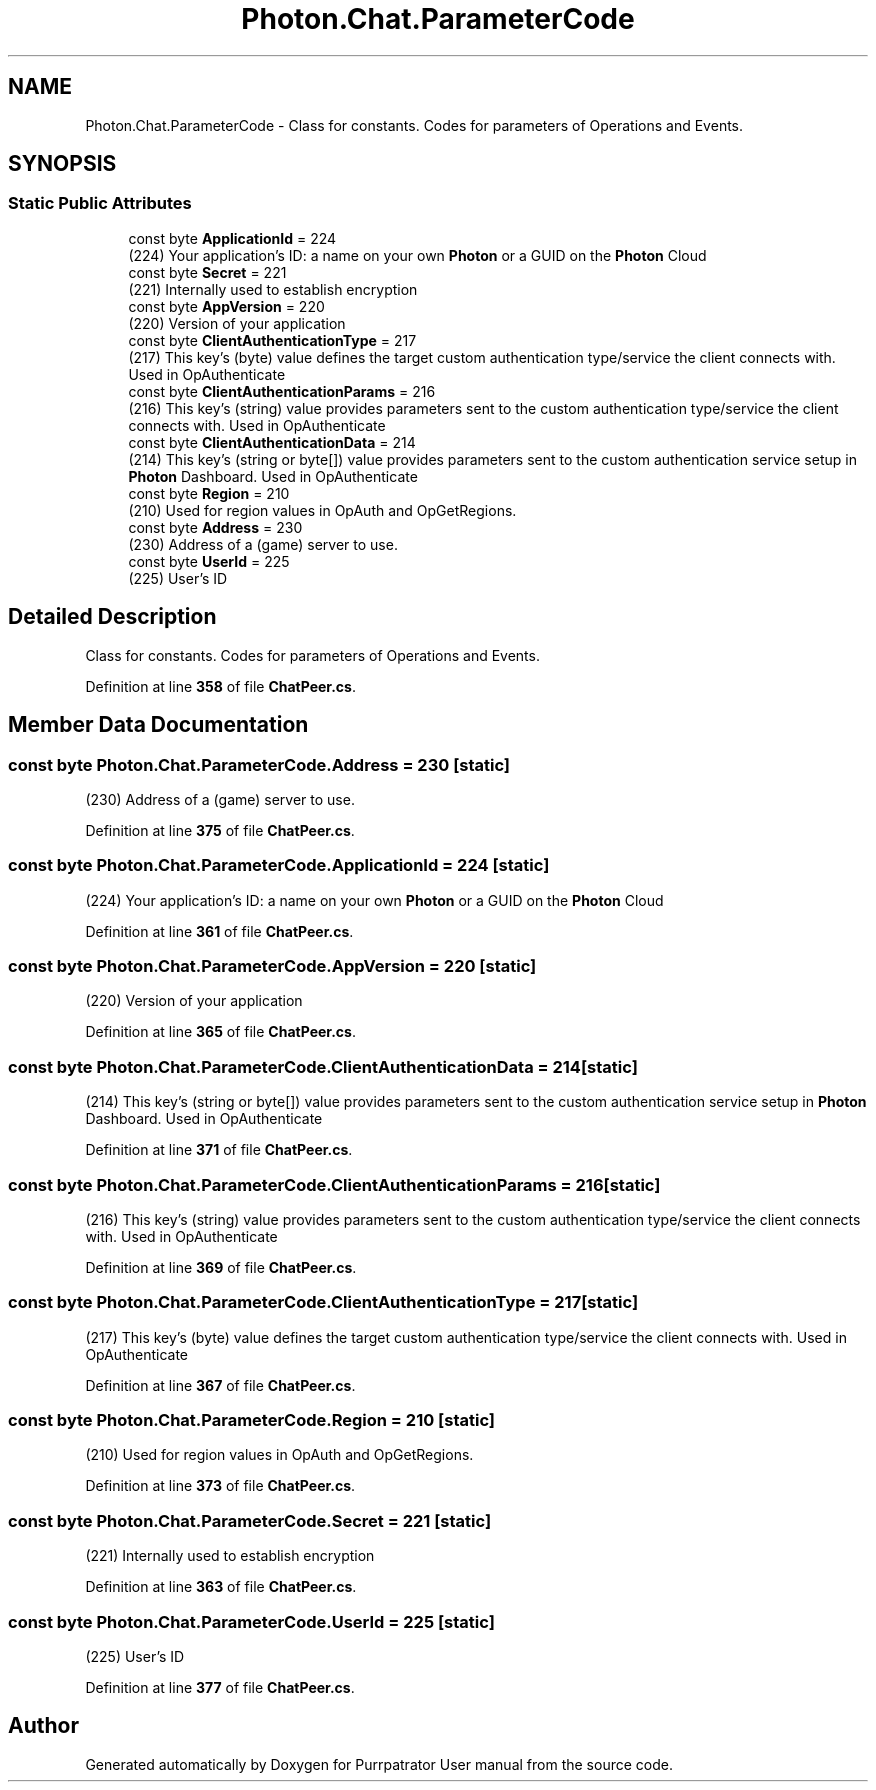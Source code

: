 .TH "Photon.Chat.ParameterCode" 3 "Mon Apr 18 2022" "Purrpatrator User manual" \" -*- nroff -*-
.ad l
.nh
.SH NAME
Photon.Chat.ParameterCode \- Class for constants\&. Codes for parameters of Operations and Events\&. 

.SH SYNOPSIS
.br
.PP
.SS "Static Public Attributes"

.in +1c
.ti -1c
.RI "const byte \fBApplicationId\fP = 224"
.br
.RI "(224) Your application's ID: a name on your own \fBPhoton\fP or a GUID on the \fBPhoton\fP Cloud"
.ti -1c
.RI "const byte \fBSecret\fP = 221"
.br
.RI "(221) Internally used to establish encryption"
.ti -1c
.RI "const byte \fBAppVersion\fP = 220"
.br
.RI "(220) Version of your application"
.ti -1c
.RI "const byte \fBClientAuthenticationType\fP = 217"
.br
.RI "(217) This key's (byte) value defines the target custom authentication type/service the client connects with\&. Used in OpAuthenticate"
.ti -1c
.RI "const byte \fBClientAuthenticationParams\fP = 216"
.br
.RI "(216) This key's (string) value provides parameters sent to the custom authentication type/service the client connects with\&. Used in OpAuthenticate"
.ti -1c
.RI "const byte \fBClientAuthenticationData\fP = 214"
.br
.RI "(214) This key's (string or byte[]) value provides parameters sent to the custom authentication service setup in \fBPhoton\fP Dashboard\&. Used in OpAuthenticate"
.ti -1c
.RI "const byte \fBRegion\fP = 210"
.br
.RI "(210) Used for region values in OpAuth and OpGetRegions\&."
.ti -1c
.RI "const byte \fBAddress\fP = 230"
.br
.RI "(230) Address of a (game) server to use\&."
.ti -1c
.RI "const byte \fBUserId\fP = 225"
.br
.RI "(225) User's ID"
.in -1c
.SH "Detailed Description"
.PP 
Class for constants\&. Codes for parameters of Operations and Events\&.
.PP
Definition at line \fB358\fP of file \fBChatPeer\&.cs\fP\&.
.SH "Member Data Documentation"
.PP 
.SS "const byte Photon\&.Chat\&.ParameterCode\&.Address = 230\fC [static]\fP"

.PP
(230) Address of a (game) server to use\&.
.PP
Definition at line \fB375\fP of file \fBChatPeer\&.cs\fP\&.
.SS "const byte Photon\&.Chat\&.ParameterCode\&.ApplicationId = 224\fC [static]\fP"

.PP
(224) Your application's ID: a name on your own \fBPhoton\fP or a GUID on the \fBPhoton\fP Cloud
.PP
Definition at line \fB361\fP of file \fBChatPeer\&.cs\fP\&.
.SS "const byte Photon\&.Chat\&.ParameterCode\&.AppVersion = 220\fC [static]\fP"

.PP
(220) Version of your application
.PP
Definition at line \fB365\fP of file \fBChatPeer\&.cs\fP\&.
.SS "const byte Photon\&.Chat\&.ParameterCode\&.ClientAuthenticationData = 214\fC [static]\fP"

.PP
(214) This key's (string or byte[]) value provides parameters sent to the custom authentication service setup in \fBPhoton\fP Dashboard\&. Used in OpAuthenticate
.PP
Definition at line \fB371\fP of file \fBChatPeer\&.cs\fP\&.
.SS "const byte Photon\&.Chat\&.ParameterCode\&.ClientAuthenticationParams = 216\fC [static]\fP"

.PP
(216) This key's (string) value provides parameters sent to the custom authentication type/service the client connects with\&. Used in OpAuthenticate
.PP
Definition at line \fB369\fP of file \fBChatPeer\&.cs\fP\&.
.SS "const byte Photon\&.Chat\&.ParameterCode\&.ClientAuthenticationType = 217\fC [static]\fP"

.PP
(217) This key's (byte) value defines the target custom authentication type/service the client connects with\&. Used in OpAuthenticate
.PP
Definition at line \fB367\fP of file \fBChatPeer\&.cs\fP\&.
.SS "const byte Photon\&.Chat\&.ParameterCode\&.Region = 210\fC [static]\fP"

.PP
(210) Used for region values in OpAuth and OpGetRegions\&.
.PP
Definition at line \fB373\fP of file \fBChatPeer\&.cs\fP\&.
.SS "const byte Photon\&.Chat\&.ParameterCode\&.Secret = 221\fC [static]\fP"

.PP
(221) Internally used to establish encryption
.PP
Definition at line \fB363\fP of file \fBChatPeer\&.cs\fP\&.
.SS "const byte Photon\&.Chat\&.ParameterCode\&.UserId = 225\fC [static]\fP"

.PP
(225) User's ID
.PP
Definition at line \fB377\fP of file \fBChatPeer\&.cs\fP\&.

.SH "Author"
.PP 
Generated automatically by Doxygen for Purrpatrator User manual from the source code\&.
